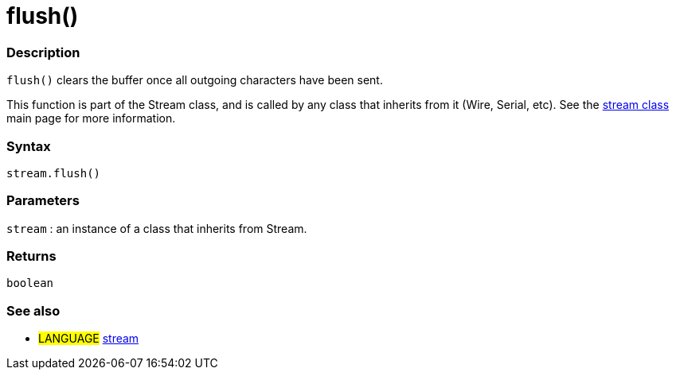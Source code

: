 :source-highlighter: pygments
:pygments-style: arduino



= flush()


// OVERVIEW SECTION STARTS
[#overview]
--

[float]
=== Description
`flush()` clears the buffer once all outgoing characters have been sent.

This function is part of the Stream class, and is called by any class that inherits from it (Wire, Serial, etc). See the link:../stream[stream class] main page for more information.
[%hardbreaks]


[float]
=== Syntax
`stream.flush()`


[float]
=== Parameters
`stream` : an instance of a class that inherits from Stream.

[float]
=== Returns
`boolean`

--
// OVERVIEW SECTION ENDS




// HOW TO USE SECTION STARTS
[#howtouse]
--

[float]
=== See also
// Link relevant content by category, such as other Reference terms (please add the tag #LANGUAGE#),
// definitions (please add the tag #DEFINITION#), and examples of Projects and Tutorials
// (please add the tag #EXAMPLE#)  ►►►►► THIS SECTION IS MANDATORY ◄◄◄◄◄
[role="language"]
* #LANGUAGE# link:../../stream[stream]

--
// HOW TO USE SECTION ENDS
